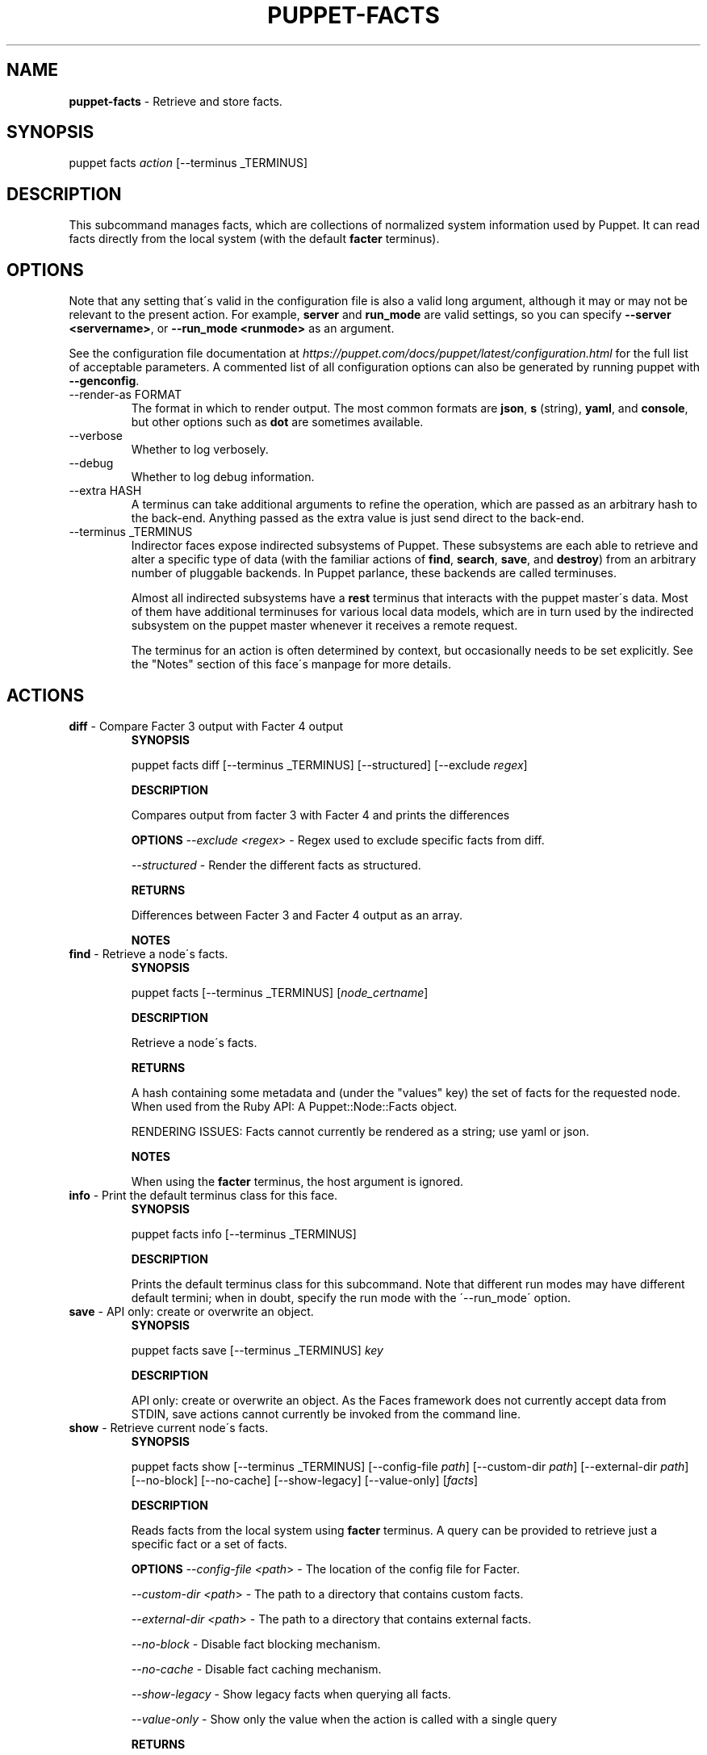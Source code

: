 .\" generated with Ronn/v0.7.3
.\" http://github.com/rtomayko/ronn/tree/0.7.3
.
.TH "PUPPET\-FACTS" "8" "June 2022" "Puppet, Inc." "Puppet manual"
.
.SH "NAME"
\fBpuppet\-facts\fR \- Retrieve and store facts\.
.
.SH "SYNOPSIS"
puppet facts \fIaction\fR [\-\-terminus _TERMINUS]
.
.SH "DESCRIPTION"
This subcommand manages facts, which are collections of normalized system information used by Puppet\. It can read facts directly from the local system (with the default \fBfacter\fR terminus)\.
.
.SH "OPTIONS"
Note that any setting that\'s valid in the configuration file is also a valid long argument, although it may or may not be relevant to the present action\. For example, \fBserver\fR and \fBrun_mode\fR are valid settings, so you can specify \fB\-\-server <servername>\fR, or \fB\-\-run_mode <runmode>\fR as an argument\.
.
.P
See the configuration file documentation at \fIhttps://puppet\.com/docs/puppet/latest/configuration\.html\fR for the full list of acceptable parameters\. A commented list of all configuration options can also be generated by running puppet with \fB\-\-genconfig\fR\.
.
.TP
\-\-render\-as FORMAT
The format in which to render output\. The most common formats are \fBjson\fR, \fBs\fR (string), \fByaml\fR, and \fBconsole\fR, but other options such as \fBdot\fR are sometimes available\.
.
.TP
\-\-verbose
Whether to log verbosely\.
.
.TP
\-\-debug
Whether to log debug information\.
.
.TP
\-\-extra HASH
A terminus can take additional arguments to refine the operation, which are passed as an arbitrary hash to the back\-end\. Anything passed as the extra value is just send direct to the back\-end\.
.
.TP
\-\-terminus _TERMINUS
Indirector faces expose indirected subsystems of Puppet\. These subsystems are each able to retrieve and alter a specific type of data (with the familiar actions of \fBfind\fR, \fBsearch\fR, \fBsave\fR, and \fBdestroy\fR) from an arbitrary number of pluggable backends\. In Puppet parlance, these backends are called terminuses\.
.
.IP
Almost all indirected subsystems have a \fBrest\fR terminus that interacts with the puppet master\'s data\. Most of them have additional terminuses for various local data models, which are in turn used by the indirected subsystem on the puppet master whenever it receives a remote request\.
.
.IP
The terminus for an action is often determined by context, but occasionally needs to be set explicitly\. See the "Notes" section of this face\'s manpage for more details\.
.
.SH "ACTIONS"
.
.TP
\fBdiff\fR \- Compare Facter 3 output with Facter 4 output
\fBSYNOPSIS\fR
.
.IP
puppet facts diff [\-\-terminus _TERMINUS] [\-\-structured] [\-\-exclude \fIregex\fR]
.
.IP
\fBDESCRIPTION\fR
.
.IP
Compares output from facter 3 with Facter 4 and prints the differences
.
.IP
\fBOPTIONS\fR \fI\-\-exclude <regex\fR> \- Regex used to exclude specific facts from diff\.
.
.IP
\fI\-\-structured\fR \- Render the different facts as structured\.
.
.IP
\fBRETURNS\fR
.
.IP
Differences between Facter 3 and Facter 4 output as an array\.
.
.IP
\fBNOTES\fR
.
.TP
\fBfind\fR \- Retrieve a node\'s facts\.
\fBSYNOPSIS\fR
.
.IP
puppet facts [\-\-terminus _TERMINUS] [\fInode_certname\fR]
.
.IP
\fBDESCRIPTION\fR
.
.IP
Retrieve a node\'s facts\.
.
.IP
\fBRETURNS\fR
.
.IP
A hash containing some metadata and (under the "values" key) the set of facts for the requested node\. When used from the Ruby API: A Puppet::Node::Facts object\.
.
.IP
RENDERING ISSUES: Facts cannot currently be rendered as a string; use yaml or json\.
.
.IP
\fBNOTES\fR
.
.IP
When using the \fBfacter\fR terminus, the host argument is ignored\.
.
.TP
\fBinfo\fR \- Print the default terminus class for this face\.
\fBSYNOPSIS\fR
.
.IP
puppet facts info [\-\-terminus _TERMINUS]
.
.IP
\fBDESCRIPTION\fR
.
.IP
Prints the default terminus class for this subcommand\. Note that different run modes may have different default termini; when in doubt, specify the run mode with the \'\-\-run_mode\' option\.
.
.TP
\fBsave\fR \- API only: create or overwrite an object\.
\fBSYNOPSIS\fR
.
.IP
puppet facts save [\-\-terminus _TERMINUS] \fIkey\fR
.
.IP
\fBDESCRIPTION\fR
.
.IP
API only: create or overwrite an object\. As the Faces framework does not currently accept data from STDIN, save actions cannot currently be invoked from the command line\.
.
.TP
\fBshow\fR \- Retrieve current node\'s facts\.
\fBSYNOPSIS\fR
.
.IP
puppet facts show [\-\-terminus _TERMINUS] [\-\-config\-file \fIpath\fR] [\-\-custom\-dir \fIpath\fR] [\-\-external\-dir \fIpath\fR] [\-\-no\-block] [\-\-no\-cache] [\-\-show\-legacy] [\-\-value\-only] [\fIfacts\fR]
.
.IP
\fBDESCRIPTION\fR
.
.IP
Reads facts from the local system using \fBfacter\fR terminus\. A query can be provided to retrieve just a specific fact or a set of facts\.
.
.IP
\fBOPTIONS\fR \fI\-\-config\-file <path\fR> \- The location of the config file for Facter\.
.
.IP
\fI\-\-custom\-dir <path\fR> \- The path to a directory that contains custom facts\.
.
.IP
\fI\-\-external\-dir <path\fR> \- The path to a directory that contains external facts\.
.
.IP
\fI\-\-no\-block\fR \- Disable fact blocking mechanism\.
.
.IP
\fI\-\-no\-cache\fR \- Disable fact caching mechanism\.
.
.IP
\fI\-\-show\-legacy\fR \- Show legacy facts when querying all facts\.
.
.IP
\fI\-\-value\-only\fR \- Show only the value when the action is called with a single query
.
.IP
\fBRETURNS\fR
.
.IP
The output of facter with added puppet specific facts\.
.
.IP
\fBNOTES\fR
.
.TP
\fBupload\fR \- Upload local facts to the puppet master\.
\fBSYNOPSIS\fR
.
.IP
puppet facts upload [\-\-terminus _TERMINUS]
.
.IP
\fBDESCRIPTION\fR
.
.IP
Reads facts from the local system using the \fBfacter\fR terminus, then saves the returned facts using the rest terminus\.
.
.IP
\fBRETURNS\fR
.
.IP
Nothing\.
.
.IP
\fBNOTES\fR
.
.IP
This action requires that the puppet master\'s \fBauth\.conf\fR file allow \fBPUT\fR or \fBsave\fR access to the \fB/puppet/v3/facts\fR API endpoint\.
.
.IP
For details on configuring Puppet Server\'s \fBauth\.conf\fR, see:
.
.IP
\fIhttps://puppet\.com/docs/puppetserver/latest/config_file_auth\.html\fR
.
.IP
For legacy Rack\-based Puppet Masters, see:
.
.IP
\fIhttps://puppet\.com/docs/puppet/latest/config_file_auth\.html\fR
.
.SH "EXAMPLES"
\fBdiff\fR
.
.P
get differences between facter versions: $ puppet facts diff
.
.P
\fBfind\fR
.
.P
Get facts from the local system:
.
.P
$ puppet facts find
.
.P
\fBshow\fR
.
.P
retrieve facts:
.
.P
$ puppet facts show os
.
.P
\fBupload\fR
.
.P
Upload facts:
.
.P
$ puppet facts upload
.
.SH "NOTES"
This subcommand is an indirector face, which exposes \fBfind\fR, \fBsearch\fR, \fBsave\fR, and \fBdestroy\fR actions for an indirected subsystem of Puppet\. Valid termini for this face include:
.
.IP "\(bu" 4
\fBfacter\fR
.
.IP "\(bu" 4
\fBjson\fR
.
.IP "\(bu" 4
\fBmemory\fR
.
.IP "\(bu" 4
\fBnetwork_device\fR
.
.IP "\(bu" 4
\fBrest\fR
.
.IP "\(bu" 4
\fBstore_configs\fR
.
.IP "\(bu" 4
\fByaml\fR
.
.IP "" 0
.
.SH "COPYRIGHT AND LICENSE"
Copyright 2011 by Puppet Inc\. Apache 2 license; see COPYING
